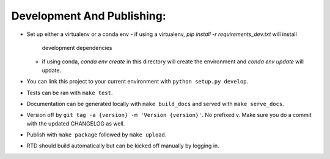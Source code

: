 Development And Publishing:
------------

- Set up either a virtualenv or a conda env
  - if using a virtualenv, `pip install -r requirements_dev.txt` will install
    development dependencies
  - if using conda, `conda env create` in this directory will create the
    environment and `conda env update` will update.
- You can link this project to your current environment with
  ``python setup.py develop``.
- Tests can be ran with ``make test``.
- Documentation can be generated locally with ``make build_docs`` and served
  with ``make serve_docs``.
- Version off by ``git tag -a {version} -m 'Version {version}'``. No prefixed
  v. Make sure you do a commit with the updated CHANGELOG as well.
- Publish with ``make package`` followed by ``make upload``.
- RTD should build automatically but can be kicked off manually by logging in.
